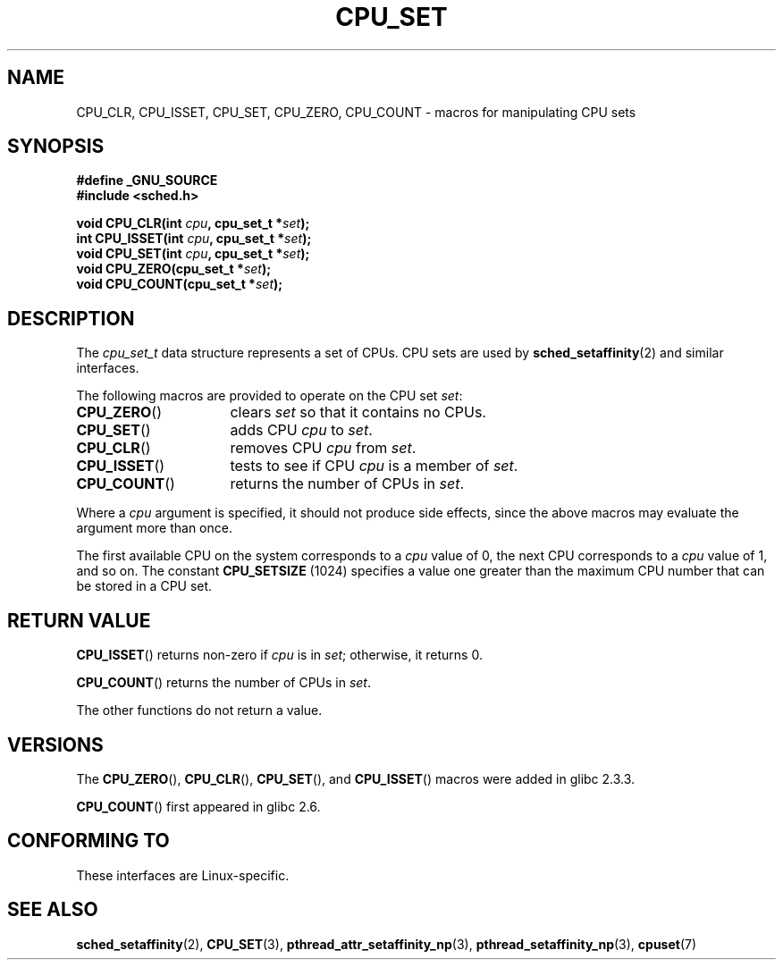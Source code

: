 .\" Copyright (C) 2006 Michael Kerrisk
.\" and Copyright (C) 2008 Linux Foundation, written by Michael Kerrisk
.\"     <mtk.manpages@gmail.com>
.\"
.\" Permission is granted to make and distribute verbatim copies of this
.\" manual provided the copyright notice and this permission notice are
.\" preserved on all copies.
.\"
.\" Permission is granted to copy and distribute modified versions of this
.\" manual under the conditions for verbatim copying, provided that the
.\" entire resulting derived work is distributed under the terms of a
.\" permission notice identical to this one.
.\"
.\" Since the Linux kernel and libraries are constantly changing, this
.\" manual page may be incorrect or out-of-date.  The author(s) assume no
.\" responsibility for errors or omissions, or for damages resulting from
.\" the use of the information contained herein.  The author(s) may not
.\" have taken the same level of care in the production of this manual,
.\" which is licensed free of charge, as they might when working
.\" professionally.
.\"
.\" Formatted or processed versions of this manual, if unaccompanied by
.\" the source, must acknowledge the copyright and authors of this work.
.\"
.TH CPU_SET 2 2008-11-12 "Linux" "Linux Programmer's Manual"
.SH NAME
CPU_CLR, CPU_ISSET, CPU_SET, CPU_ZERO, CPU_COUNT \-
macros for manipulating CPU sets
.SH SYNOPSIS
.nf
.B #define _GNU_SOURCE
.B #include <sched.h>
.sp
.BI "void CPU_CLR(int " cpu ", cpu_set_t *" set );
.br
.BI "int CPU_ISSET(int " cpu ", cpu_set_t *" set );
.br
.BI "void CPU_SET(int " cpu ", cpu_set_t *" set );
.br
.BI "void CPU_ZERO(cpu_set_t *" set );
.br
.BI "void CPU_COUNT(cpu_set_t *" set );
.fi
.SH DESCRIPTION
The
.I cpu_set_t
data structure represents a set of CPUs.
CPU sets are used by
.BR sched_setaffinity (2)
and similar interfaces.

The following macros are provided to operate on the CPU set
.IR set :
.TP 16
.BR CPU_ZERO ()
clears
.I set
so that it contains no CPUs.
.TP
.BR CPU_SET ()
adds CPU
.I cpu
to
.IR set .
.TP
.BR CPU_CLR ()
removes CPU
.I cpu
from
.IR set .
.TP
.BR CPU_ISSET ()
tests to see if CPU
.I cpu
is a member of
.IR set .
.TP
.BR CPU_COUNT ()
returns the number of CPUs in
.IR set .
.PP
Where a
.I cpu
argument is specified, it should not produce side effects,
since the above macros may evaluate the argument more than once.
.PP
The first available CPU on the system corresponds to a
.I cpu
value of 0, the next CPU corresponds to a
.I cpu
value of 1, and so on.
The constant
.B CPU_SETSIZE
(1024) specifies a value one greater than the maximum CPU
number that can be stored in a CPU set.
.SH "RETURN VALUE"
.BR CPU_ISSET ()
returns non-zero if
.I cpu
is in
.IR set ;
otherwise, it returns 0.

.BR CPU_COUNT ()
returns the number of CPUs in
.IR set .

The other functions do not return a value.
.\" .SH ERRORS
.\" AFAICT, no E* errors are occur.
.SH VERSIONS
The
.BR CPU_ZERO (),
.BR CPU_CLR (),
.BR CPU_SET (),
and
.BR CPU_ISSET ()
macros were added in glibc 2.3.3.

.BR CPU_COUNT ()
first appeared in glibc 2.6.
.SH "CONFORMING TO"
These interfaces are Linux-specific.
.SH "SEE ALSO"
.BR sched_setaffinity (2),
.BR CPU_SET (3),
.BR pthread_attr_setaffinity_np (3),
.BR pthread_setaffinity_np (3),
.BR cpuset (7)
